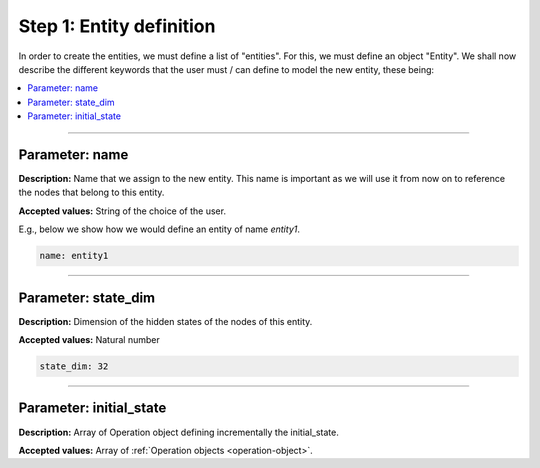 Step 1: Entity definition
^^^^^^^^^^^^^^^^^^^^^^^^^

In order to create the entities, we must define a list of "entities". For this, we must define an object "Entity".
We shall now describe the different keywords that the user must / can define to model the new entity, these being:


.. contents::
    :local:
    :depth: 1


----

Parameter: name
~~~~~~~~~~~~~~~

**Description:** Name that we assign to the new entity. This name is important as we will use it from now on to reference the nodes that belong to this entity.

**Accepted values:** String of the choice of the user.

E.g., below we show how we would define an entity of name *entity1*.

.. code-block:: yaml

   name: entity1

----

Parameter: state_dim
~~~~~~~~~~~~~~~~~~~~

**Description:** Dimension of the hidden states of the nodes of this entity.

**Accepted values:** Natural number

.. code-block:: yaml

   state_dim: 32

----

Parameter: initial_state
~~~~~~~~~~~~~~~~~~~~~~~~

**Description:** Array of Operation object defining incrementally the initial_state.

**Accepted values:** Array of :ref:`Operation objects <operation-object>`.

